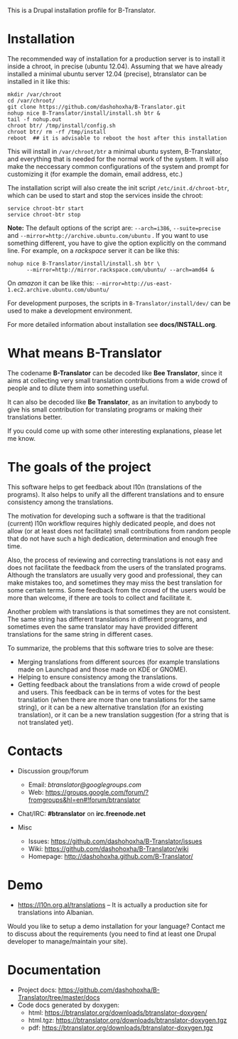 
This is a Drupal installation profile for B-Translator.

* Installation

  The recommended way of installation for a production server is to
  install it inside a chroot, in precise (ubuntu 12.04). Assuming that
  we have already installed a minimal ubuntu server 12.04 (precise),
  btranslator can be installed in it like this:
  #+BEGIN_EXAMPLE
  mkdir /var/chroot
  cd /var/chroot/
  git clone https://github.com/dashohoxha/B-Translator.git
  nohup nice B-Translator/install/install.sh btr &
  tail -f nohup.out
  chroot btr/ /tmp/install/config.sh
  chroot btr/ rm -rf /tmp/install
  reboot  ## it is advisable to reboot the host after this installation
  #+END_EXAMPLE

  This will install in ~/var/chroot/btr~ a minimal ubuntu system,
  B-Translator, and everything that is needed for the normal work of
  the system. It will also make the neccessary common configurations
  of the system and prompt for customizing it (for example the domain,
  email address, etc.)
  
  The installation script will also create the init script
  ~/etc/init.d/chroot-btr~, which can be used to start and stop the services
  inside the chroot:
  #+BEGIN_EXAMPLE
  service chroot-btr start
  service chroot-btr stop
  #+END_EXAMPLE

  *Note:* The default options of the script are: =--arch=i386=,
  =--suite=precise= and =--mirror=http://archive.ubuntu.com/ubuntu=
  . If you want to use something different, you have to give the
  option explicitly on the command line. For example, on a /rackspace/
  server it can be like this:
  #+BEGIN_EXAMPLE
  nohup nice B-Translator/install/install.sh btr \
        --mirror=http://mirror.rackspace.com/ubuntu/ --arch=amd64 &
  #+END_EXAMPLE
  On /amazon/ it can be like this:
  =--mirror=http://us-east-1.ec2.archive.ubuntu.com/ubuntu/=

  For development purposes, the scripts in ~B-Translator/install/dev/~
  can be used to make a development environment.

  For more detailed information about installation see *docs/INSTALL.org*.

* What means B-Translator

  The codename *B-Translator* can be decoded like *Bee Translator*,
  since it aims at collecting very small translation contributions
  from a wide crowd of people and to dilute them into something
  useful.

  It can also be decoded like *Be Translator*, as an invitation to
  anybody to give his small contribution for translating programs or
  making their translations better.

  If you could come up with some other interesting explanations,
  please let me know.

* The goals of the project

  This software helps to get feedback about l10n (translations of the
  programs). It also helps to unify all the different translations and
  to ensure consistency among the translations.

  The motivation for developing such a software is that the
  traditional (current) l10n workflow requires highly dedicated
  people, and does not allow (or at least does not facilitate) small
  contributions from random people that do not have such a high
  dedication, determination and enough free time.

  Also, the process of reviewing and correcting translations is not
  easy and does not facilitate the feedback from the users of the
  translated programs. Although the translators are usually very good
  and professional, they can make mistakes too, and sometimes they may
  miss the best translation for some certain terms. Some feedback from
  the crowd of the users would be more than welcome, if there are
  tools to collect and facilitate it.

  Another problem with translations is that sometimes they are not
  consistent. The same string has different translations in different
  programs, and sometimes even the same translator may have provided
  different translations for the same string in different cases.

  To summarize, the problems that this software tries to solve are
  these:
  + Merging translations from different sources (for example
    translations made on Launchpad and those made on KDE or GNOME).
  + Helping to ensure consistency among the translations.
  + Getting feedback about the translations from a wide crowd of
    people and users. This feedback can be in terms of votes for the
    best translation (when there are more than one translations for
    the same string), or it can be a new alternative translation (for
    an existing translation), or it can be a new translation
    suggestion (for a string that is not translated yet).


* Contacts

  - Discussion group/forum
    + Email: /btranslator@googlegroups.com/
    + Web: https://groups.google.com/forum/?fromgroups&hl=en#!forum/btranslator

  - Chat/IRC: *#btranslator* on *irc.freenode.net* 

  - Misc
    + Issues: https://github.com/dashohoxha/B-Translator/issues
    + Wiki: https://github.com/dashohoxha/B-Translator/wiki
    + Homepage: http://dashohoxha.github.com/B-Translator/


* Demo

  - https://l10n.org.al/translations -- It is actually a production site for
    translations into Albanian.

  Would you like to setup a demo installation for your language? Contact me
  to discuss about the requirements (you need to find at least one Drupal
  developer to manage/maintain your site).


* Documentation

  - Project docs: https://github.com/dashohoxha/B-Translator/tree/master/docs
  - Code docs generated by doxygen:
    + html: https://btranslator.org/downloads/btranslator-doxygen/
    + html.tgz: https://btranslator.org/downloads/btranslator-doxygen.tgz
    + pdf: https://btranslator.org/downloads/btranslator-doxygen.tgz
